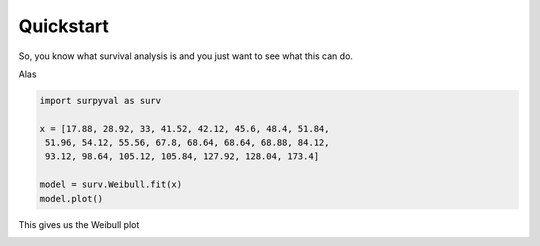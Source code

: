 
Quickstart
==========


So, you know what survival analysis is and you just want to see what this can do.

Alas

.. code:: python

	import surpyval as surv

	x = [17.88, 28.92, 33, 41.52, 42.12, 45.6, 48.4, 51.84, 
	 51.96, 54.12, 55.56, 67.8, 68.64, 68.64, 68.88, 84.12, 
	 93.12, 98.64, 105.12, 105.84, 127.92, 128.04, 173.4]

	model = surv.Weibull.fit(x)
	model.plot()

This gives us the Weibull plot

.. image:: images/weibull_plot.png
	:align: center